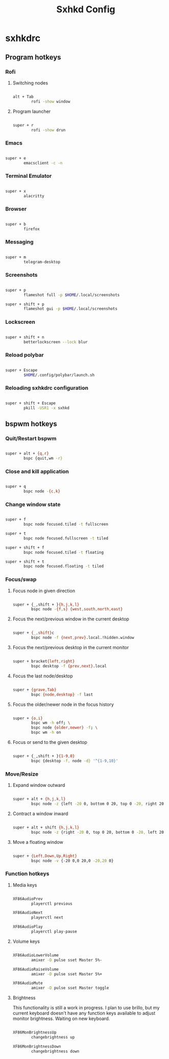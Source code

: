 #+TITLE:Sxhkd Config

* sxhkdrc
:PROPERTIES:
:header-args:bash: :tangle ~/.config/sxhkd/sxhkdrc 
:END:

** Program hotkeys

*** Rofi

**** Switching nodes

#+begin_src bash

  alt + Tab
          rofi -show window

#+end_src

**** Program launcher

#+begin_src bash

  super + r
          rofi -show drun 

#+end_src

*** Emacs 

#+begin_src bash

  super + e
          emacsclient -c -n

#+end_src

*** Terminal Emulator

#+begin_src bash

  super + x
          alacritty

#+end_src

*** Browser

#+begin_src bash

  super + b
          firefox

#+end_src

*** Messaging

#+begin_src bash

  super + m
          telegram-desktop

#+end_src

*** Screenshots

#+begin_src bash

  super + p
          flameshot full -p $HOME/.local/screenshots

  super + shift + p
          flameshot gui -p $HOME/.local/screenshots

#+end_src

*** Lockscreen

#+begin_src bash

  super + shift + n
          betterlockscreen --lock blur

#+end_src

*** Reload polybar

#+begin_src bash

  super + Escape
          $HOME/.config/polybar/launch.sh

#+end_src

*** Reloading sxhkdrc configuration

#+begin_src bash

  super + shift + Escape
          pkill -USR1 -x sxhkd

#+end_src

** bspwm hotkeys

*** Quit/Restart bspwm

#+begin_src bash

super + alt + {q,r}
        bspc {quit,wm -r}

#+end_src

*** Close and kill application

#+begin_src bash

  super + q
          bspc node -{c,k}

#+end_src

*** Change window state

#+begin_src bash

  super + f
          bspc node focused.tiled -t fullscreen

  super + t
          bspc node focused.fullscreen -t tiled

  super + shift + f
          bspc node focused.tiled -t floating

  super + shift + t
          bspc node focused.floating -t tiled

#+end_src

*** Focus/swap

**** Focus node in given direction

#+begin_src bash

  super + {_,shift + }{h,j,k,l}
          bspc node -{f,s} {west,south,north,east}

#+end_src

**** Focus the next/previous window in the current desktop

#+begin_src bash

  super + {_,shift}c
          bspc node -f {next,prev}.local.!hidden.window

#+end_src

**** Focus the next/previous desktop in the current monitor

#+begin_src bash

  super + bracket{left,right}
          bspc desktop -f {prev,next}.local

#+end_src

**** Focus the last node/desktop

#+begin_src bash

  super + {grave,Tab}
          bspc {node,desktop} -f last

#+end_src

**** Focus the older/newer node in the focus history

#+begin_src bash

  super + {o,i}
          bspc wm -h off; \
          bspc node {older,newer} -f; \
          bspc wm -h on

#+end_src

**** Focus or send to the given desktop

#+begin_src bash

  super + {_,shift + }{1-9,0}
          bspc {desktop -f, node -d} '^{1-9,10}'

#+end_src

*** Move/Resize

**** Expand window outward

#+begin_src bash

  super + alt + {h,j,k,l}
          bspc node -z {left -20 0, bottom 0 20, top 0 -20, right 20 0}

#+end_src

**** Contract a window inward

#+begin_src bash

  super + alt + shift {h,j,k,l}
          bspc node -z {right -20 0, top 0 20, bottom 0 -20, left 20 0}

#+end_src

**** Move a floating window

#+begin_src bash

  super + {Left,Down,Up,Right}
          bspc node -v {-20 0,0 20,0 -20,20 0}

#+end_src

*** Function hotkeys

**** Media keys

#+begin_src bash

  XF86AudioPrev
          playerctl previous

  XF86AudioNext
          playerctl next

  XF86AudioPlay
          playerctl play-pause

#+end_src

**** Volume keys

#+begin_src bash

  XF86AudioLowerVolume
          amixer -D pulse sset Master 5%-

  XF86AudioRaiseVolume
          amixer -D pulse sset Master 5%+

  XF86AudioMute
          amixer -D pulse sset Master toggle

#+end_src

**** Brightness

This functionality is still a work in progress. I plan to use brillo, but my current keyboard doesn't have any function keys available to adjust monitor brightness. Waiting on new keyboard.

#+begin_src bash

  XF86MonBrightnessUp
          changebrightness up

  XF86MonBrightnessDown
          changebrightness down

#+end_src
